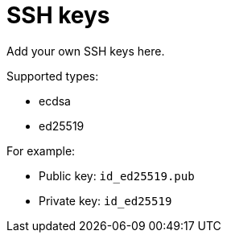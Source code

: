 = SSH keys

Add your own SSH keys here.

Supported types:

* ecdsa 
* ed25519 

For example:

* Public key: `id_ed25519.pub`
* Private key: `id_ed25519`

